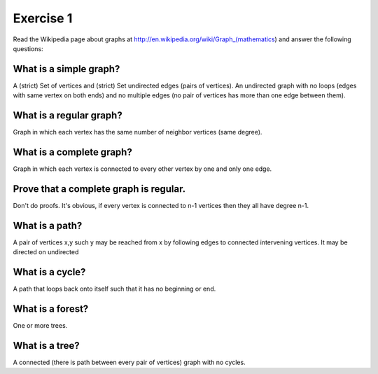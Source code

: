 Exercise 1
============

Read the Wikipedia page about graphs at
http://en.wikipedia.org/wiki/Graph_(mathematics) and answer the following
questions:


What is a simple graph?
-----------------------

A (strict) Set of vertices and (strict) Set undirected edges (pairs of
vertices). An undirected graph with no loops (edges with same vertex on both
ends) and no multiple edges (no pair of vertices has more than one edge between
them).


What is a regular graph?
------------------------

Graph in which each vertex has the same number of neighbor vertices (same degree).


What is a complete graph?
-------------------------

Graph in which each vertex is connected to every other vertex by one and only one edge.


Prove that a complete graph is regular.
---------------------------------------

Don't do proofs. It's obvious, if every vertex is connected to n-1 vertices then they all have degree n-1.


What is a path?
----------------

A pair of vertices x,y such y may be reached from x by following edges to
connected intervening vertices. It may be directed on undirected


What is a cycle?
----------------

A path that loops back onto itself such that it has no beginning or end.


What is a forest?
-----------------

One or more trees.


What is a tree?
---------------

A connected (there is path between every pair of vertices) graph with no cycles.
